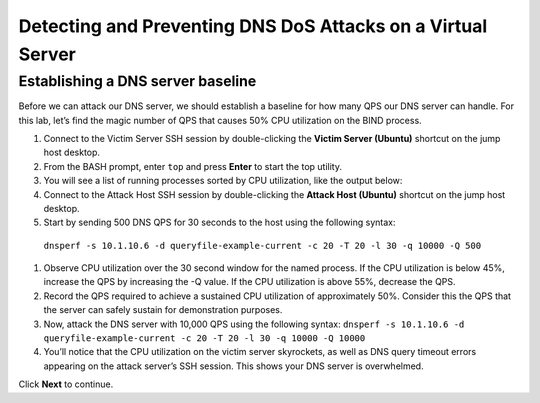 Detecting and Preventing DNS DoS Attacks on a Virtual Server
============================================================

Establishing a DNS server baseline
----------------------------------

Before we can attack our DNS server, we should establish a baseline for how many QPS our DNS server can handle. For this lab, let’s find the magic number of QPS that causes 50% CPU utilization on the BIND process.

#.	Connect to the Victim Server SSH session by double-clicking the **Victim Server (Ubuntu)** shortcut on the jump host desktop.
#.	From the BASH prompt, enter ``top`` and press **Enter** to start the top utility.
#.	You will see a list of running processes sorted by CPU utilization, like the output below:
#.	Connect to the Attack Host SSH session by double-clicking the **Attack Host (Ubuntu)** shortcut on the jump host desktop.
#.	Start by sending 500 DNS QPS for 30 seconds to the host using the following syntax: 
      ``dnsperf -s 10.1.10.6 -d queryfile-example-current -c 20 -T 20 -l 30 -q 10000 -Q 500``
#.	Observe CPU utilization over the 30 second window for the named process. If the CPU utilization is below 45%, increase the QPS by increasing the -Q value. If the CPU utilization is above 55%, decrease the QPS.
#.	Record the QPS required to achieve a sustained CPU utilization of approximately 50%. Consider this the QPS that the server can safely sustain for demonstration purposes.
#.	Now, attack the DNS server with 10,000 QPS using the following syntax: ``dnsperf -s 10.1.10.6 -d queryfile-example-current -c 20 -T 20 -l 30 -q 10000 -Q 10000``
#.	You’ll notice that the CPU utilization on the victim server skyrockets, as well as DNS query timeout errors appearing on the attack server’s SSH session. This shows your DNS server is overwhelmed.

Click **Next** to continue.